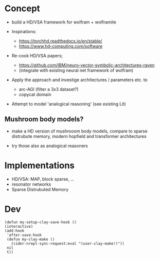 * Concept

- build a HD/VSA framework for wolfram + wolframite

- Inspirations:
  - https://torchhd.readthedocs.io/en/stable/
  - https://www.hd-computing.com/software

- Re-cook HD/VSA papers;
  - https://github.com/IBM/neuro-vector-symbolic-architectures-raven
  - (integrate with existing neural net framework of wolfram)

- Apply the approach and investige architectures / parameters etc. to
  - arc-AGI (filter a 3x3 dataset?)
  - copycat domain

- Attempt to model 'analogical reasoning' (see existing Lit)


** Mushroom body models?

- make a HD version of mushrooom body models,
  compare to sparse distrubute memory, modern hopfield and transformer architectures

- try those also as analogical reasoners


* Implementations

- HD/VSA: MAP, block sparse, ...
- resonator networks
- Sparse Distrubuted Memory


* Dev

#+begin_src elisp :results :silent
  (defun my-setup-clay-save-hook ()
  (interactive)
  (add-hook
   'after-save-hook
   (defun my-clay-make ()
     (cider-nrepl-sync-request:eval "(user-clay-make!)"))
   nil
   t))
#+end_src
